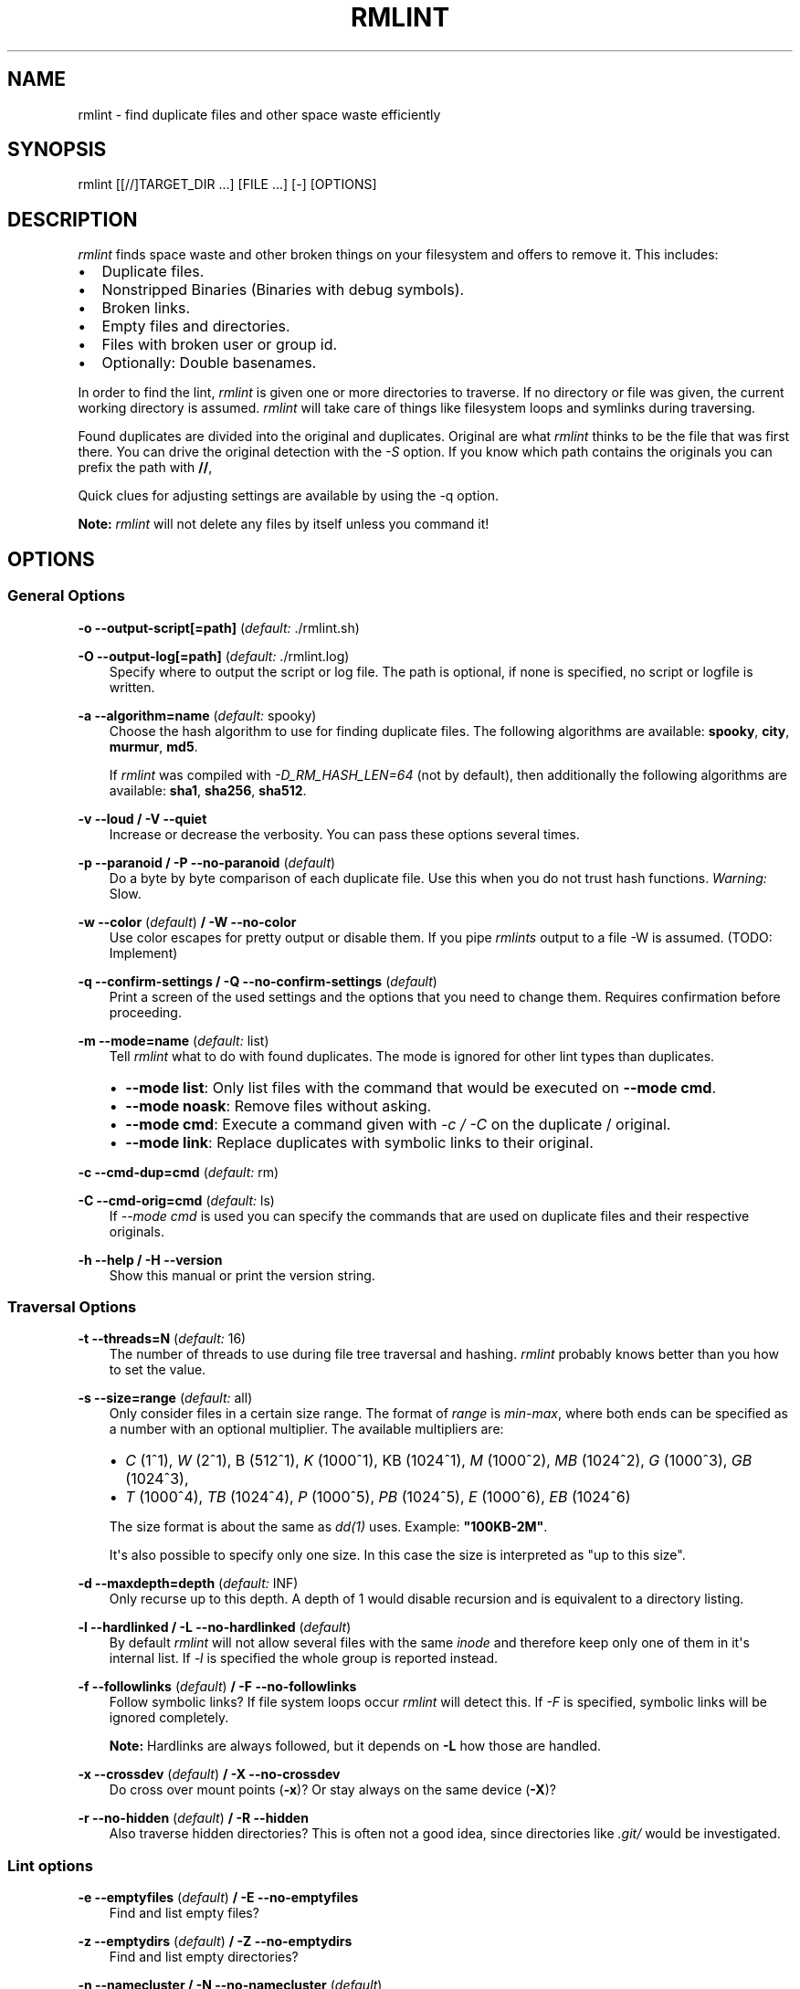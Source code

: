 .\" Man page generated from reStructuredText.
.
.TH RMLINT 1 "2014-07-08" "0.1" "file system"
.SH NAME
rmlint \- find duplicate files and other space waste efficiently
.
.nr rst2man-indent-level 0
.
.de1 rstReportMargin
\\$1 \\n[an-margin]
level \\n[rst2man-indent-level]
level margin: \\n[rst2man-indent\\n[rst2man-indent-level]]
-
\\n[rst2man-indent0]
\\n[rst2man-indent1]
\\n[rst2man-indent2]
..
.de1 INDENT
.\" .rstReportMargin pre:
. RS \\$1
. nr rst2man-indent\\n[rst2man-indent-level] \\n[an-margin]
. nr rst2man-indent-level +1
.\" .rstReportMargin post:
..
.de UNINDENT
. RE
.\" indent \\n[an-margin]
.\" old: \\n[rst2man-indent\\n[rst2man-indent-level]]
.nr rst2man-indent-level -1
.\" new: \\n[rst2man-indent\\n[rst2man-indent-level]]
.in \\n[rst2man-indent\\n[rst2man-indent-level]]u
..
.SH SYNOPSIS
.sp
rmlint [[//]TARGET_DIR ...] [FILE ...] [\-] [OPTIONS]
.SH DESCRIPTION
.sp
\fIrmlint\fP finds space waste and other broken things on your filesystem and offers
to remove it. This includes:
.INDENT 0.0
.IP \(bu 2
Duplicate files.
.IP \(bu 2
Nonstripped Binaries (Binaries with debug symbols).
.IP \(bu 2
Broken links.
.IP \(bu 2
Empty files and directories.
.IP \(bu 2
Files with broken user or group id.
.IP \(bu 2
Optionally: Double basenames.
.UNINDENT
.sp
In order to find the lint, \fIrmlint\fP is given one or more directories to traverse.
If no directory or file was given, the current working directory is assumed.
\fIrmlint\fP will take care of things like filesystem loops and symlinks during
traversing.
.sp
Found duplicates are divided into the original and duplicates. Original
are what \fIrmlint\fP thinks to be the file that was first there. You can drive
the original detection with the \fI\-S\fP option. If you know which path contains the
originals you can prefix the path with \fB//\fP,
.sp
Quick clues for adjusting settings are available by using the \-q option.
.sp
\fBNote:\fP \fIrmlint\fP will not delete any files by itself unless you command it!
.SH OPTIONS
.\" all: ABCDEFGHIJKLMNOPQRSTUVWXYZ abcdefghijklmnopqrstuvwxyz
.
.\" use:  BC EFGHI KLMN PQRS UVWX Z abcdefghi klmnopqrstuvwx z
.
.\" nop: A  D     J    O    T    Y           j              y
.
.\" opt: t:m:d:c:C:s:o:O:S:a:vVeEwWzZnNbBrRgGuUfFXxpPkKmMiIlLqQhH
.
.SS General Options
.sp
\fB\-o \-\-output\-script[=path]\fP (\fIdefault:\fP ./rmlint.sh)
.sp
\fB\-O \-\-output\-log[=path]\fP (\fIdefault:\fP ./rmlint.log)
.INDENT 0.0
.INDENT 3.5
Specify where to output the script or log file. The path is optional, if
none is specified, no script or logfile is written.
.UNINDENT
.UNINDENT
.sp
\fB\-a \-\-algorithm=name\fP (\fIdefault:\fP spooky)
.INDENT 0.0
.INDENT 3.5
Choose the hash algorithm to use for finding duplicate files.
The following algorithms are available:
\fBspooky\fP, \fBcity\fP, \fBmurmur\fP, \fBmd5\fP\&.
.sp
If \fIrmlint\fP was compiled with \fI\-D_RM_HASH_LEN=64\fP (not by default), then
additionally the following algorithms are available:
\fBsha1\fP, \fBsha256\fP, \fBsha512\fP\&.
.UNINDENT
.UNINDENT
.sp
\fB\-v \-\-loud / \-V \-\-quiet\fP
.INDENT 0.0
.INDENT 3.5
Increase or decrease the verbosity. You can pass these options several
times.
.UNINDENT
.UNINDENT
.sp
\fB\-p \-\-paranoid / \-P \-\-no\-paranoid\fP (\fIdefault\fP)
.INDENT 0.0
.INDENT 3.5
Do a byte by byte comparison of each duplicate file. Use this when you do
not trust hash functions. \fIWarning:\fP Slow.
.UNINDENT
.UNINDENT
.sp
\fB\-w \-\-color\fP (\fIdefault\fP) \fB/ \-W \-\-no\-color\fP
.INDENT 0.0
.INDENT 3.5
Use color escapes for pretty output or disable them.
If you pipe \fIrmlints\fP output to a file \-W is assumed. (TODO: Implement)
.UNINDENT
.UNINDENT
.sp
\fB\-q \-\-confirm\-settings / \-Q \-\-no\-confirm\-settings\fP (\fIdefault\fP)
.INDENT 0.0
.INDENT 3.5
Print a screen of the used settings and the options that you need to change
them. Requires confirmation before proceeding.
.UNINDENT
.UNINDENT
.sp
\fB\-m \-\-mode=name\fP (\fIdefault:\fP list)
.INDENT 0.0
.INDENT 3.5
Tell \fIrmlint\fP what to do with found duplicates. The mode is ignored for other
lint types than duplicates.
.INDENT 0.0
.IP \(bu 2
\fB\-\-mode list\fP:  Only list files with the command that would be executed on \fB\-\-mode cmd\fP\&.
.IP \(bu 2
\fB\-\-mode noask\fP: Remove files without asking.
.IP \(bu 2
\fB\-\-mode cmd\fP:   Execute a command given with \fI\-c / \-C\fP on the duplicate / original.
.IP \(bu 2
\fB\-\-mode link\fP:  Replace duplicates with symbolic links to their original.
.UNINDENT
.UNINDENT
.UNINDENT
.sp
\fB\-c \-\-cmd\-dup=cmd\fP (\fIdefault:\fP rm)
.sp
\fB\-C \-\-cmd\-orig=cmd\fP (\fIdefault:\fP ls)
.INDENT 0.0
.INDENT 3.5
If \fI\-\-mode cmd\fP is used you can specify the commands that are used
on duplicate files and their respective originals.
.UNINDENT
.UNINDENT
.sp
\fB\-h \-\-help / \-H \-\-version\fP
.INDENT 0.0
.INDENT 3.5
Show this manual or print the version string.
.UNINDENT
.UNINDENT
.SS Traversal Options
.sp
\fB\-t \-\-threads=N\fP (\fIdefault:\fP 16)
.INDENT 0.0
.INDENT 3.5
The number of threads to use during file tree traversal and hashing.
\fIrmlint\fP probably knows better than you how to set the value.
.UNINDENT
.UNINDENT
.sp
\fB\-s \-\-size=range\fP (\fIdefault:\fP all)
.INDENT 0.0
.INDENT 3.5
Only consider files in a certain size range.
The format of \fIrange\fP is \fImin\-max\fP, where both ends can be specified
as a number with an optional multiplier. The available multipliers are:
.INDENT 0.0
.IP \(bu 2
\fIC\fP (1^1), \fIW\fP (2^1), B (512^1), \fIK\fP (1000^1), KB (1024^1), \fIM\fP (1000^2), \fIMB\fP (1024^2), \fIG\fP (1000^3), \fIGB\fP (1024^3),
.IP \(bu 2
\fIT\fP (1000^4), \fITB\fP (1024^4), \fIP\fP (1000^5), \fIPB\fP (1024^5), \fIE\fP (1000^6), \fIEB\fP (1024^6)
.UNINDENT
.sp
The size format is about the same as \fIdd(1)\fP uses. Example: \fB"100KB\-2M"\fP\&.
.sp
It\(aqs also possible to specify only one size. In this case the size is
interpreted as "up to this size".
.UNINDENT
.UNINDENT
.sp
\fB\-d \-\-maxdepth=depth\fP (\fIdefault:\fP INF)
.INDENT 0.0
.INDENT 3.5
Only recurse up to this depth. A depth of 1 would disable recursion and is
equivalent to a directory listing.
.UNINDENT
.UNINDENT
.sp
\fB\-l \-\-hardlinked / \-L \-\-no\-hardlinked\fP (\fIdefault\fP)
.INDENT 0.0
.INDENT 3.5
By default \fIrmlint\fP will not allow several files with the same \fIinode\fP and
therefore keep only one of them in it\(aqs internal list.
If \fI\-l\fP is specified the whole group is reported instead.
.UNINDENT
.UNINDENT
.sp
\fB\-f \-\-followlinks\fP (\fIdefault\fP) \fB/ \-F \-\-no\-followlinks\fP
.INDENT 0.0
.INDENT 3.5
Follow symbolic links? If file system loops occur \fIrmlint\fP will detect this.
If \fI\-F\fP is specified, symbolic links will be ignored completely.
.sp
\fBNote:\fP Hardlinks are always followed, but it depends on \fB\-L\fP how those are
handled.
.UNINDENT
.UNINDENT
.sp
\fB\-x \-\-crossdev\fP (\fIdefault\fP) \fB/ \-X \-\-no\-crossdev\fP
.INDENT 0.0
.INDENT 3.5
Do cross over mount points (\fB\-x\fP)? Or stay always on the same device
(\fB\-X\fP)?
.UNINDENT
.UNINDENT
.sp
\fB\-r \-\-no\-hidden\fP (\fIdefault\fP) \fB/ \-R \-\-hidden\fP
.INDENT 0.0
.INDENT 3.5
Also traverse hidden directories? This is often not a good idea, since
directories like \fI\&.git/\fP would be investigated.
.UNINDENT
.UNINDENT
.SS Lint options
.sp
\fB\-e \-\-emptyfiles\fP (\fIdefault\fP) \fB/ \-E \-\-no\-emptyfiles\fP
.INDENT 0.0
.INDENT 3.5
Find and list empty files?
.UNINDENT
.UNINDENT
.sp
\fB\-z \-\-emptydirs\fP (\fIdefault\fP) \fB/ \-Z \-\-no\-emptydirs\fP
.INDENT 0.0
.INDENT 3.5
Find and list empty directories?
.UNINDENT
.UNINDENT
.sp
\fB\-n \-\-namecluster / \-N \-\-no\-namecluster\fP (\fIdefault\fP)
.INDENT 0.0
.INDENT 3.5
Find files with the same basename? Files that have the same basename
are still checked to be duplicates if \fI\-U\fP was not passed.
.UNINDENT
.UNINDENT
.sp
\fB\-b \-\-nonstripped / \-B \-\-no\-nonstripped\fP (\fIdefault\fP)
.INDENT 0.0
.INDENT 3.5
Find binaries with debug symbols. Debug symbols can be removed via the
\fIstrip\fP utility. \fIWarning:\fP Slow if applied to many binaries.
.UNINDENT
.UNINDENT
.sp
\fB\-g \-\-badids\fP (\fIdefault\fP) \fB/ \-G \-\-no\-badids\fP
.INDENT 0.0
.INDENT 3.5
Find files or directories with bad \fIUID\fP, \fIGID\fP or \fIboth\fP\&.
.UNINDENT
.UNINDENT
.sp
\fB\-u \-\-dups\fP (\fIdefault\fP) \fB/ \-U \-\-no\-dups\fP
.INDENT 0.0
.INDENT 3.5
Find duplicate files?
.UNINDENT
.UNINDENT
.sp
\fB\-k \-\-keepallorig / \-K \-\-no\-keepallorig\fP (\fIdefault\fP)
.INDENT 0.0
.INDENT 3.5
Don\(aqt delete any duplicates that are in original paths.
(Paths that were prefixed with \fB//\fP).
.sp
\fBNote:\fP for lint types other than duplicates, \fI\-\-keepallorig\fP option is ignored.
.UNINDENT
.UNINDENT
.sp
\fB\-m \-\-mustmatchorig / \-M \-\-no\-mustmatchorig\fP (\fIdefault\fP)
.INDENT 0.0
.INDENT 3.5
Only look for duplicates of which one is in original paths.
(Paths that were prefixed with \fB//\fP).
.UNINDENT
.UNINDENT
.sp
\fB\-i \-\-invertorig / \-I \-\-no\-invertorig\fP (\fIdefault\fP)
.INDENT 0.0
.INDENT 3.5
Paths prefixed with \fB//\fP are non\-originals and all other paths are originals.
.UNINDENT
.UNINDENT
.sp
\fB\-S \-\-sortcriteria=criteria\fP (\fIdefault\fP: m)
.INDENT 0.0
.INDENT 3.5
.INDENT 0.0
.IP \(bu 2
\fBm\fP: keep lowest mtime (oldest)  \fBM\fP: keep highest mtime (newest)
.IP \(bu 2
\fBa\fP: keep first alphabetically   \fBA\fP: keep last alphabetically
.IP \(bu 2
\fBp\fP: keep first named path       \fBP\fP: keep last named path
.UNINDENT
.sp
One can have multiple criteria, e.g.: \fB\-S am\fP will choose first alphabetically; if tied then by mtime.
\fBNote:\fP original path criteria (specified using \fI//\fP) will always take first priority over \fI\-S\fP options.
.UNINDENT
.UNINDENT
.SH EXAMPLES
.INDENT 0.0
.IP \(bu 2
\fBrmlint\fP
.sp
Check the current working directory for duplicates.
.IP \(bu 2
\fBfind ~/pics \-iname \(aq*.png\(aq | ./rmlint \-\fP
.sp
Read paths from \fIstdin\fP and check all png files for duplicates.
.IP \(bu 2
\fBrmlint //files files_backup \-\-keepallorig \-\-mustmatchorig\fP
.sp
Check for duplicate files between the current files and the backup of it.
Only files in \fIfiles_backup\fP would be reported as duplicate.
Additionally, all reported duplicates must occur in both paths.
.UNINDENT
.SH PROBLEMS
.INDENT 0.0
.IP 1. 3
\fBFalse Positives:\fP Depending on the options you use, there is a very slight risk
of false positives (files that are erroneously detected as duplicate).
Internally a hasfunctions is used to compute a \fIfingerprint\fP of a file. These
hashfunctions may, in theory, map two different files to the same
fingerprint. This happens about once in 2 ** 64 files. Since \fIrmlint\fP computes
at least 3 hashes per file and requires them to be the same size, it\(aqs very
unlikely to happen. If you\(aqre really wary, try the \fI\-\-paranoid\fP option.
.UNINDENT
.SH SEE ALSO
.INDENT 0.0
.IP \(bu 2
\fIfind(1)\fP
.IP \(bu 2
\fIrm(1)\fP
.UNINDENT
.sp
Extended documentation and an in\-depth tutorial can be found at:
.sp
TODO: Actually write this tutorial.
.SH BUGS
.sp
If you found a bug, have a feature requests or want to say something nice, please
visit \fI\%https://github.com/sahib/rmlint/issues\fP\&.
.sp
Please make sure to describe your problem in detail. Always include the version
of \fIrmlint\fP (\fB\-\-version\fP). If you experienced a crash, please include
one of the following information with a debug build of \fIrmlint\fP:
.INDENT 0.0
.INDENT 3.5
.INDENT 0.0
.IP \(bu 2
\fBgdb \-\-ex run \-ex bt \-\-args rmlint \-vvv [your_options]\fP
.IP \(bu 2
\fBvalgrind \-\-leak\-check=no rmlint \-vvv [your_options]\fP
.UNINDENT
.UNINDENT
.UNINDENT
.sp
You can build a debug build of \fBrmlint\fP like this:
.INDENT 0.0
.INDENT 3.5
.INDENT 0.0
.IP \(bu 2
\fBgit clone git@github.com:sahib/rmlint.git\fP
.IP \(bu 2
\fBcd rmlint\fP
.IP \(bu 2
\fBscons DEBUG=1\fP
.IP \(bu 2
\fBsudo scons install  # Optional\fP
.UNINDENT
.UNINDENT
.UNINDENT
.SH LICENSE
.sp
\fIrmlint\fP is licensed under the terms of the GPLv3.
.sp
See the COPYRIGHT file that came with the source for more information.
.SH PROGRAM AUTHORS
.sp
\fIrmlint\fP was written by:
.INDENT 0.0
.IP \(bu 2
Christopher <sahib> Pahl 2010\-2014 (\fI\%https://github.com/sahib\fP)
.IP \(bu 2
Daniel <SeeSpotRun> T.   2014\-2014 (\fI\%https://github.com/SeeSpotRun\fP)
.UNINDENT
.sp
Also see the THANKS file for other people that helped us.
.sp
If you consider a donation you can use \fIFlattr\fP or buy us a beer if we meet:
.sp
\fI\%https://flattr.com/thing/302682/libglyr\fP
.SH AUTHOR
sahib@online.de
.SH COPYRIGHT
public domain
.\" Generated by docutils manpage writer.
.
